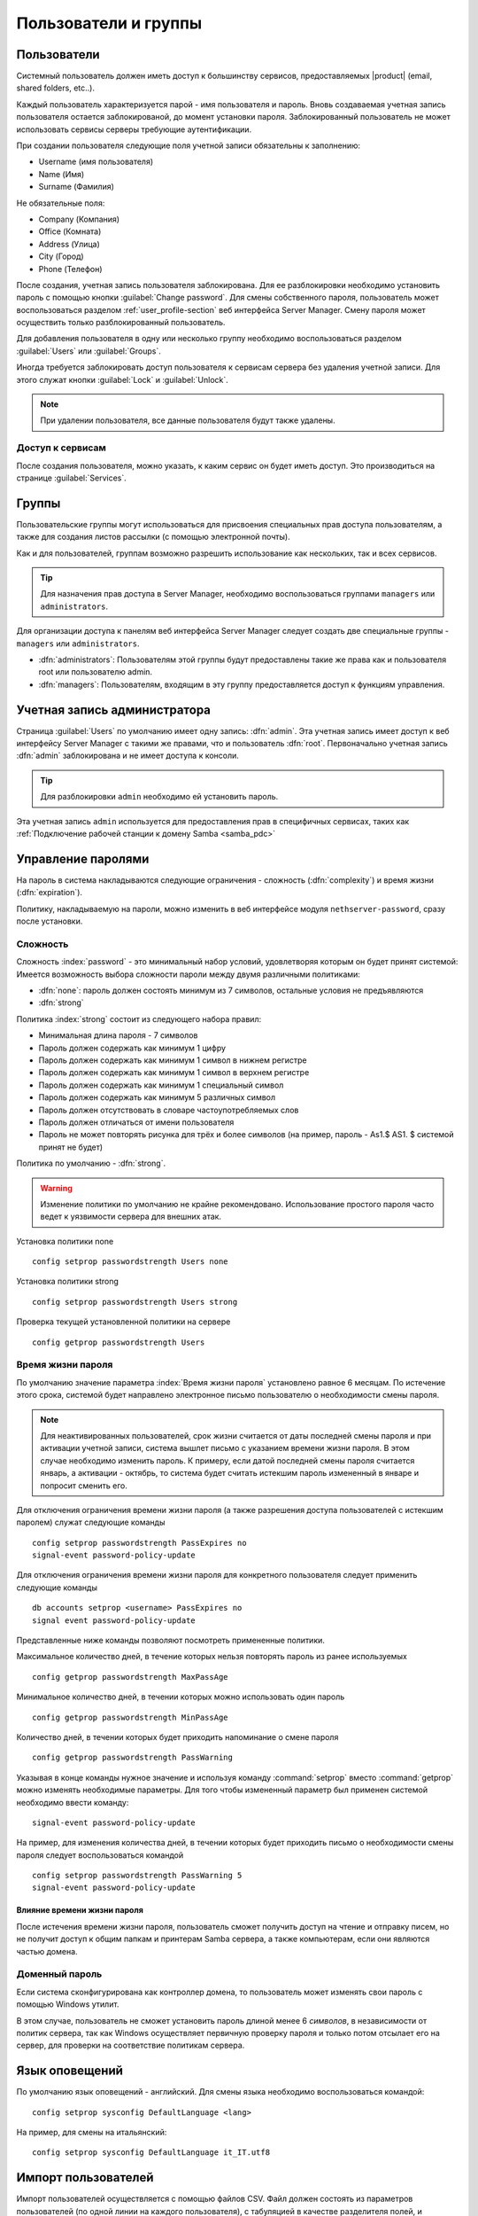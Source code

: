 .. _users_and_groups-section:

================
Пользователи и группы
================

Пользователи
=====

Системный пользователь должен иметь доступ к большинству сервисов, предоставляемых 
|product| (email, shared folders, etc..).

Каждый пользователь характеризуется парой - имя пользователя и пароль. Вновь создаваемая 
учетная запись пользователя остается заблокированой, до момент установки пароля. Заблокированный
пользователь не может использовать сервисы серверы требующие аутентификации.

При создании пользователя следующие поля учетной записи обязательны к заполнению:

* Username (имя пользователя)
* Name (Имя)
* Surname (Фамилия)

Не обязательные поля:

* Company (Компания)
* Office (Комната)
* Address (Улица)
* City (Город)
* Phone (Телефон)


После создания, учетная запись пользователя заблокирована. Для ее разблокировки необходимо установить пароль с помощью кнопки
:guilabel:`Change password`.
Для смены собственного пароля, пользователь может воспользоваться разделом :ref:`user_profile-section` веб интерфейса Server Manager.
Смену пароля может осуществить только разблокированный пользователь.

Для добавления пользователя в одну или несколько группу необходимо воспользоваться разделом :guilabel:`Users` или :guilabel:`Groups`.

Иногда требуется заблокировать доступ пользователя к сервисам сервера без удаления учетной записи.
Для этого служат кнопки :guilabel:`Lock` и :guilabel:`Unlock`.


.. note:: При удалении пользователя, все данные пользователя будут также удалены.

.. _users_services-section:

Доступ к сервисам
------------------

После создания пользователя, можно указать, к каким сервис он будет иметь доступ.
Это производиться на странице :guilabel:`Services`.

.. _groups-section:

Группы
======

Пользовательские группы могут использоваться для присвоения специальных прав доступа пользователям, а также для создания листов рассылки (с помощью электронной почты).

Как и для пользователей, группам возможно разрешить использование как нескольких, так и всех сервисов.

.. tip:: Для назначения прав доступа в Server Manager, необходимо воспользоваться группами ``managers`` или ``administrators``.

Для организации доступа к панелям веб интерфейса Server Manager следует создать две специальные группы - ``managers`` или ``administrators``.

* :dfn:`administrators`: Пользователям этой группы будут предоставлены такие же права как и пользователя root или пользователю admin.
* :dfn:`managers`: Пользователям, входящим в эту группу предоставляется доступ к функциям управления.


.. _admin_user-section:

Учетная запись администратора
=============

Страница :guilabel:`Users` по умолчанию имеет одну запись: :dfn:`admin`. Эта 
учетная запись имеет доступ к веб интерфейсу Server Manager с такими же правами, что и пользователь
:dfn:`root`. Первоначально учетная запись :dfn:`admin` заблокирована и не имеет доступа к консоли.

.. tip:: Для разблокировки ``admin`` необходимо ей установить пароль.

Эта учетная запись ``admin`` используется для предоставления прав в специфичных сервисах,
таких как :ref:`Подключение рабочей станции к домену Samba <samba_pdc>`

Управление паролями
===================

На пароль в система накладываются следующие ограничения - сложность (:dfn:`complexity`) и время жизни (:dfn:`expiration`).

Политику, накладываемую на пароли, можно изменить в веб интерфейсе модуля ``nethserver-password``, сразу после установки.

Сложность
-----------

Сложность :index:`password` - это минимальный набор условий, удовлетворяя которым он будет принят системой: 
Имеется возможность выбора сложности пароли между двумя различными политиками:

* :dfn:`none`: пароль должен состоять минимум из 7 символов, остальные условия не предъявляются
* :dfn:`strong`

Политика :index:`strong` состоит из следующего набора правил:

* Минимальная длина пароля - 7 символов
* Пароль должен содержать как минимум 1 цифру
* Пароль должен содержать как минимум 1 символ в нижнем регистре
* Пароль должен содержать как минимум 1 символ в верхнем регистре
* Пароль должен содержать как минимум 1 специальный символ
* Пароль должен содержать как минимум 5 различных символ
* Пароль должен отсутствовать в словаре частоупотребляемых слов
* Пароль должен отличаться от имени пользователя
* Пароль не может повторять рисунка для трёх и более символов (на пример, пароль - As1.$ AS1. $ системой принят не будет)

Политика по умолчанию - :dfn:`strong`.

.. warning:: Изменение политики по умолчанию не крайне рекомендовано. Использование простого пароля часто ведет к уязвимости сервера для внешних атак.

Установка политики none ::

  config setprop passwordstrength Users none

Установка политики strong ::

  config setprop passwordstrength Users strong

Проверка текущей установленной политики на сервере ::

  config getprop passwordstrength Users

Время жизни пароля
----------

По умолчанию значение параметра :index:`Время жизни пароля` установлено равное 6 месяцам.
По истечение этого срока, системой будет направлено электронное письмо пользователю о необходимости смены пароля.

.. note:: Для неактивированных пользователей, срок жизни считается от даты последней смены пароля
   и при активации учетной записи, система вышлет письмо с указанием времени жизни пароля.
   В этом случае необходимо изменить пароль.
   К примеру, если датой последней смены пароля считается январь, а активации - октябрь, то система
   будет считать истекшим пароль измененный в январе и попросит сменить его.
   

Для отключения ограничения времени жизни пароля (а также разрешения доступа пользователей с истекшим паролем) служат следующие команды ::

  config setprop passwordstrength PassExpires no
  signal-event password-policy-update

Для отключения ограничения времени жизни пароля для конкретного пользователя следует применить следующие команды ::

  db accounts setprop <username> PassExpires no
  signal event password-policy-update


Представленные ниже команды позволяют посмотреть примененные политики.

Максимальное количество дней, в течение которых нельзя повторять пароль из ранее используемых ::

  config getprop passwordstrength MaxPassAge


Минимальное количество дней, в течении которых можно использовать один пароль ::

  config getprop passwordstrength MinPassAge


Количество дней, в течении которых будет приходить напоминание о смене пароля ::

  config getprop passwordstrength PassWarning


Указывая в конце команды нужное значение и используя команду :command:`setprop` вместо :command:`getprop` можно изменять необходимые параметры. Для того чтобы измененный параметр был применен системой необходимо ввести команду::

  signal-event password-policy-update



На пример, для изменения количества дней, в течении которых будет приходить письмо о необходимости смены пароля следует воспользоваться командой ::

 config setprop passwordstrength PassWarning 5
 signal-event password-policy-update



Влияние времени жизни пароля
^^^^^^^^^^^^^^^^^^^^^^^^^^^

После истечения времени жизни пароля, пользователь сможет получить доступ на чтение и отправку писем, но не получит доступ к общим папкам и принтерам Samba сервера, а также компьютерам, если они являются частью домена. 


Доменный пароль
----------------

Если система сконфигурирована как контроллер домена, то пользователь может изменять свои пароль с помощью Windows утилит.

В этом случае, пользователь не сможет установить пароль длиной менее 6 *символов*, в независимости от политик сервера, так как Windows осуществляет первичную проверку пароля и только потом отсылает его на сервер, для проверки на соответствие политикам сервера.

Язык оповещений
=====================

По умолчанию язык оповещений - английский.
Для смены языка необходимо воспользоваться командой: ::

  config setprop sysconfig DefaultLanguage <lang>

На пример, для смены на итальянский: ::

  config setprop sysconfig DefaultLanguage it_IT.utf8

Импорт пользователей
============

Импорт пользователей осуществляется с помощью файлов CSV.
Файл должен состоять из параметров пользователей (по одной линии на каждого пользователя), с табуляцией в качестве разделителя полей, и удовлетворять следующему формату: ::

 имяпользователя    имя    фамилия    email    пароль

На пример: ::

  mario   Mario   Rossi   mario@example.org       112233


После того как убедитесь, что почтовый сервис запущен, запустите следующую команду: ::

  /usr/share/doc/nethserver-directory-<ver>/import_users <youfilename>

На пример, если файл с данными пользователей - :file:`/root/users.csv`, запустите команду: ::

  /usr/share/doc/nethserver-directory-`rpm --query --qf "%{VERSION}" nethserver-directory`/import_users /root/users.csv


Команда может быть запущена несколько раз, уже созданные учетные записи будут пропущены. 

.. note:: Команда завершится с ошибкой, если не установлен модуль почтового сервиса
